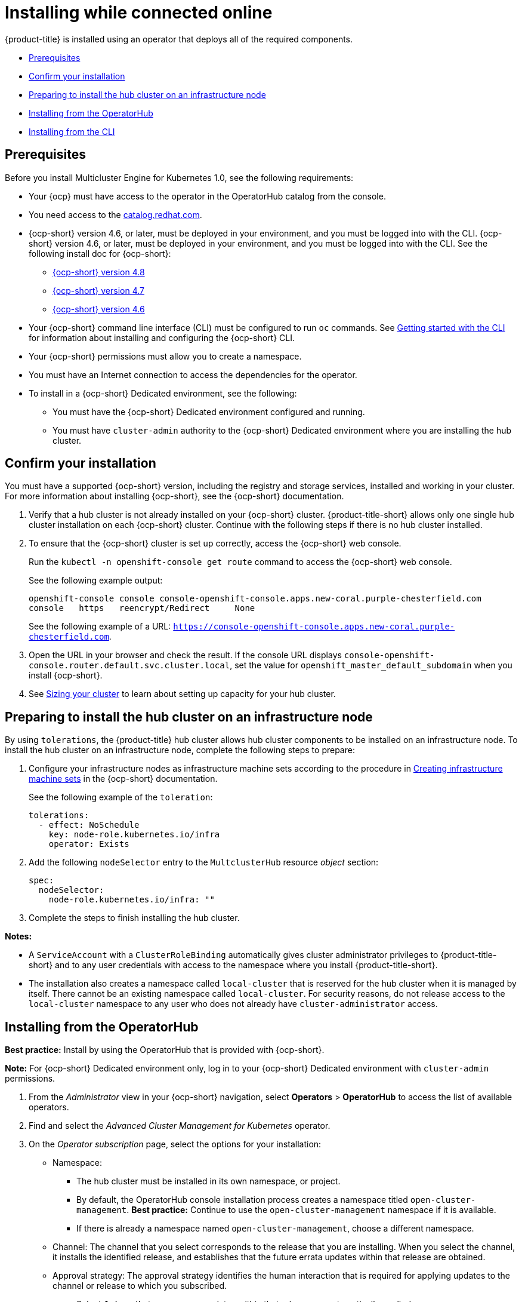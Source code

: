 [#installing-while-connected-online]
= Installing while connected online

{product-title} is installed using an operator that deploys all of the required components.

* <<connect-prerequisites,Prerequisites>>
* <<confirm-ocp-installation,Confirm your installation>>
* <<installing-on-infra-node,Preparing to install the hub cluster on an infrastructure node>>
* <<installing-from-the-operatorhub,Installing from the OperatorHub>>
* <<installing-from-the-cli,Installing from the CLI>>

[#connect-prerequisites]
== Prerequisites

Before you install Multicluster Engine for Kubernetes 1.0, see the following requirements:

* Your {ocp} must have access to the operator in the OperatorHub catalog from the console. 

* You need access to the https://catalog.redhat.com/software/containers/search?p=1&application_categories_list=Container%20Platform%20%2F%20Management[catalog.redhat.com].

* {ocp-short} version 4.6, or later, must be deployed in your environment, and you must be logged into with the CLI. {ocp-short} version 4.6, or later, must be deployed in your environment, and you must be logged into with the CLI. See the following install doc for {ocp-short}: 

  - https://access.redhat.com/documentation/en-us/openshift_container_platform/4.8/html/installing/index[{ocp-short} version 4.8]
  - https://access.redhat.com/documentation/en-us/openshift_container_platform/4.7/html/installing/index[{ocp-short} version 4.7]
  - https://docs.openshift.com/container-platform/4.6/welcome/index.html[{ocp-short} version 4.6] 

* Your {ocp-short} command line interface (CLI) must be configured to run `oc` commands. See https://access.redhat.com/documentation/en-us/openshift_container_platform/4.8/html/cli_tools/openshift-cli-oc#cli-getting-started[Getting started with the CLI] for information about installing and configuring the {ocp-short} CLI.

* Your {ocp-short} permissions must allow you to create a namespace.

* You must have an Internet connection to access the dependencies for the operator.

* To install in a {ocp-short} Dedicated environment, see the following:

** You must have the {ocp-short} Dedicated environment configured and running.

** You must have `cluster-admin` authority to the {ocp-short} Dedicated environment where you are installing the hub cluster.

[#confirm-ocp-installation]
== Confirm your installation

You must have a supported {ocp-short} version, including the registry and storage services, installed and working in your cluster. For more information about installing {ocp-short}, see the {ocp-short} documentation.

. Verify that a hub cluster is not already installed on your {ocp-short} cluster. {product-title-short} allows only one single hub cluster installation on each {ocp-short} cluster. Continue with the following steps if there is no hub cluster installed.

. To ensure that the {ocp-short} cluster is set up correctly, access the {ocp-short} web console.
+
Run the `kubectl -n openshift-console get route` command to access the {ocp-short} web console.
+
See the following example output:
+
----
openshift-console console console-openshift-console.apps.new-coral.purple-chesterfield.com               
console   https   reencrypt/Redirect     None
----
+
See the following example of a URL: `https://console-openshift-console.apps.new-coral.purple-chesterfield.com`.

. Open the URL in your browser and check the result. If the console URL displays `console-openshift-console.router.default.svc.cluster.local`, set the value for `openshift_master_default_subdomain` when you install {ocp-short}.

. See xref:../install/plan_capacity.adoc#sizing-your-cluster[Sizing your cluster] to learn about setting up capacity for your hub cluster.

[#installing-on-infra-node]
== Preparing to install the hub cluster on an infrastructure node

By using `tolerations`, the {product-title} hub cluster allows hub cluster components to be installed on an infrastructure node. To install the hub cluster on an infrastructure node, complete the following steps to prepare:

. Configure your infrastructure nodes as infrastructure machine sets according to the procedure in https://access.redhat.com/documentation/en-us/openshift_container_platform/4.8/html/machine_management/creating-infrastructure-machinesets[Creating infrastructure machine sets] in the {ocp-short} documentation.

+
See the following example of the `toleration`:

+
[source,yaml]
----
tolerations:
  - effect: NoSchedule 
    key: node-role.kubernetes.io/infra 
    operator: Exists 
----

. Add the following `nodeSelector` entry to the `MultclusterHub` resource _object_ section:

+
[source,yaml]
----
spec:
  nodeSelector:
    node-role.kubernetes.io/infra: ""
----

. Complete the steps to finish installing the hub cluster. 

*Notes:* 

- A `ServiceAccount` with a `ClusterRoleBinding` automatically gives cluster administrator privileges to {product-title-short} and to any user credentials with access to the namespace where you install {product-title-short}.

- The installation also creates a namespace called `local-cluster` that is reserved for the hub cluster when it is managed by itself. There cannot be an existing namespace called `local-cluster`. For security reasons, do not release access to the `local-cluster` namespace to any user who does not already have `cluster-administrator` access.

[#installing-from-the-operatorhub]
== Installing from the OperatorHub

**Best practice:** Install by using the OperatorHub that is provided with {ocp-short}. 

**Note:** For {ocp-short} Dedicated environment only, log in to your {ocp-short} Dedicated environment with `cluster-admin` permissions.

. From the _Administrator_ view in your {ocp-short} navigation, select *Operators* > *OperatorHub* to access the list of available operators.

. Find and select the _Advanced Cluster Management for Kubernetes_ operator.

. On the _Operator subscription_ page, select the options for your installation:

+
* Namespace: 

  - The hub cluster must be installed in its own namespace, or project. 

  - By default, the OperatorHub console installation process creates a namespace titled `open-cluster-management`. *Best practice:* Continue to use the `open-cluster-management` namespace if it is available.  
  
  - If there is already a namespace named `open-cluster-management`, choose a different namespace.

+
* Channel: The channel that you select corresponds to the release that you are installing. When you select the channel, it installs the identified release, and establishes that the future errata updates within that release are obtained.

+
* Approval strategy: The approval strategy identifies the human interaction that is required for applying updates to the channel or release to which you subscribed. 

  - Select *Automatic* to ensure any updates within that release are automatically applied. 
  
  - Select *Manual* to receive a notification when an update is available. If you have concerns about when the updates are applied, this might be best practice for you.

+
*Note:* To upgrade to the next minor release, you must return to the OperatorHub page and select a new channel for the more current release.

. Select *Install* to apply your changes and create the operator. 

. If you plan to import Kubernetes clusters that were not created by {ocp-short} or {product-title-short}, create a secret that contains your {ocp-short} pull secret to access the entitled content from the distribution registry. Secret requirements for {ocp-short} clusters are automatically resolved by {ocp-short} and {product-title-short}, so you do not have to create the secret if you are not importing other types of Kubernetes clusters to be managed.

+
*Important:* These secrets are namespace-specific, so be sure to create a secret in the namespace where you installed {product-title-short}.

+
 .. Copy your {ocp-short} pull secret from https://cloud.redhat.com/openshift/install/pull-secret[cloud.redhat.com/openshift/install/pull-secret] by selecting *Copy pull secret*. You need the content of this pull secret in a step later in this procedure. Your {ocp-short} pull secret is associated with your Red Hat Customer Portal ID and is the same across all Kubernetes providers.
 .. In the {ocp-short} console navigation, select *Workloads* > *Secrets*.
 .. Select *Create* > *Image Pull Secret*.
 .. Enter a name for your secret.
 .. Select *Upload Configuration File* as the authentication type.
 .. In the _Configuration file_ field, paste the pull secret that you copied from `cloud.redhat.com`.
 .. Select *Create* to create the secret.

. Create the _MultiClusterHub_ custom resource.
 .. In the {ocp-short} console navigation, select *Installed Operators* > *Advanced Cluster Management for Kubernetes*.
 .. Select the *MultiClusterHub* tab.
 .. Select *Create MultiClusterHub*.
 .. Update the default values in the YAML file, according to your needs.
 
* The following example shows the default template if you did not create an image pull secret. Confirm that `namespace` is your project namespace:

+
[source,yaml]
----
apiVersion: operator.open-cluster-management.io/v1
kind: MultiClusterHub
metadata:
  name: multiclusterhub
  namespace: <namespace>
----

+
* The following example is the default template if you created an image pull secret. Replace `secret` with the name of the pull secret that you created. Confirm that `namespace` is your project namespace.:

+
[source,yaml]
----
apiVersion: operator.open-cluster-management.io/v1
kind: MultiClusterHub
metadata:
  name: multiclusterhub
  namespace: <namespace>
spec:
  imagePullSecret: <secret>
----

+
. *Optional:* Disable hub self management, if necessary. By default, the hub cluster is automatically imported and managed by itself, like any other cluster. If you do not want the hub cluster to manage itself, then change the setting for `disableHubSelfManagement` from `false` to `true`. If the setting is not included in the YAML file that defines the custom resource, add it as shown in the example of the previous step. 

+
The following example shows the default template to use if you want to disable the hub self-management feature. Replace `namespace` with the name of your project namespace:

+
[source,yaml]
----
apiVersion: operator.open-cluster-management.io/v1
kind: MultiClusterHub
metadata:
  name: multiclusterhub
  namespace: <namespace>
spec:
  disableHubSelfManagement: true
----
+
. Select *Create* to initialize the custom resource. It can take up to 10 minutes for the hub cluster to build and start.

+
After the hub cluster is created, the status for the operator is _Running_ on the _Installed Operators_ page.

. Access the console for the hub cluster.
 .. In the {ocp-short} console navigation, select *Networking* > *Routes*.
 .. View the URL for your hub cluster in the list, and navigate to it to access the console.

[#installing-from-the-cli]
== Installing from the CLI

**{ocp-short} Dedicated environment only required access:** Cluster administrator, as the default `dedicated-admin` role does not have the required permissions to create namespaces in the {ocp-short} Dedicated environment. You must have `cluster-admin` permissions.

. Create a hub cluster namespace where the operator requirements are contained. Run the following command, where `namespace` is the name for your hub cluster namespace. The value for `namespace` might be referred to as _Project_ in the {ocp-short} environment:

+
----
oc create namespace <namespace>
----

. Switch your project namespace to the one that you created. Replace `namespace` with the name of the hub cluster namespace that you created in step 1.

+
----
oc project <namespace>
----

. If you plan to import Kubernetes clusters that were not created by {ocp-short} or {product-title-short}, generate a secret that contains your {ocp-short} pull secret information to access the entitled content from the distribution registry.
The secret requirements for {ocp-short} clusters are automatically resolved by {ocp-short} and {product-title-short}, so you do not have to create the secret if you are not importing other types of Kubernetes clusters to be managed.
*Important:* These secrets are namespace-specific, so make sure that you are in the namespace that you created in step 1.
 .. Download your {ocp-short} pull secret file from https://cloud.redhat.com/openshift/install/pull-secret[cloud.redhat.com/openshift/install/pull-secret] by selecting *Download pull secret*.
Your {ocp-short} pull secret is associated with your Red Hat Customer Portal ID, and is the same across all Kubernetes providers.
 .. Run the following command to create your secret:
+
----
oc create secret generic <secret> -n <namespace> --from-file=.dockerconfigjson=<path-to-pull-secret> --type=kubernetes.io/dockerconfigjson
----
+
Replace `secret` with the name of the secret that you want to create.
Replace `namespace` with your project namespace, as the secrets are namespace-specific.
Replace `path-to-pull-secret` with the path to your {ocp-short} pull secret that you downloaded.

. Create an operator group. Each namespace can have only one operator group.
 .. Create a YAML file that defines the operator group.
Your file should look similar to the following example. Replace `default` with the name of your operator group. Replace `namespace` with the name of your project namespace:
+
[source,yaml]
----
apiVersion: operators.coreos.com/v1
kind: OperatorGroup
metadata:
  name: <default>
spec:
  targetNamespaces:
  - <namespace>
----
 .. Apply the file that you created to define the operator group:
+
----
oc apply -f <path-to-file>/<operator-group>.yaml
----
+
Replace `operator-group` with the name of the operator group YAML file that you created.

. Apply the subscription.

 .. Create a YAML file that defines the subscription.
Your file should look similar to the following example:

+
[source,yaml]
----
apiVersion: operators.coreos.com/v1alpha1
kind: Subscription
metadata:
  name: acm-operator-subscription
spec:
  sourceNamespace: openshift-marketplace
  source: redhat-operators
  channel: release-2.3
  installPlanApproval: Automatic
  name: advanced-cluster-management
----

+
.. Include the following if you are installing on infra nodes:

+
[source,yaml]
----
spec:
  config:
    nodeSelector:
      node-role.kubernetes.io/infra: ""
    tolerations:
    - key: node-role.kubernetes.io/infra
      effect: NoSchedule
      operator: Exists
----
+
.. Run the following command. Replace `subscription` with the name of the subscription file that you created:

+
----
oc apply -f <path-to-file>/<subscription>.yaml
----

. Apply the MultiClusterHub custom resource.

 .. Create a YAML file that defines the custom resource.
 
+
* Your default template should look similar to the following example. Replace `namespace` with the name of your project namespace. If you did not create a pull secret, it will not appear. If you did, replace `secret` with the name of your pull secret for this example:

+
[source,yaml]
----
apiVersion: operator.open-cluster-management.io/v1
kind: MultiClusterHub
metadata:
  name: multiclusterhub
  namespace: <namespace>
spec:
  imagePullSecret: <secret>
----

.. *Optional:* If the installer-managed `acm-hive-openshift-releases` subscription is enabled, you can disable the subscription by setting the value of `disableUpdateClusterImageSets` to `true`.

.. *Optional:* Disable hub self management, if necessary. By default, the hub cluster is automatically imported and managed by itself, like any other cluster. If you do not want the hub cluster to manage itself, then change the setting for `disableHubSelfManagement` from `false` to `true`. 

+
Your default template should look similar to the following example, if you created a pull secret and are enabling the `disableHubSelfManagement` feature. Replace `namespace` with the name of your project namespace. Replace `secret` with the name of your pull secret:

+
[source,yaml]
----
apiVersion: operator.open-cluster-management.io/v1
kind: MultiClusterHub
metadata:
  name: multiclusterhub
  namespace: <namespace>
spec:
  imagePullSecret: <secret>
  disableHubSelfManagement: true
----

.. Apply the custom resource with the following command. Replace `custom-resource` with the name of your custom resource file:
 
+
----
oc apply -f <path-to-file>/<custom-resource>.yaml
----

+
If this step fails with the following error, the resources are still being created and applied. Run the command again in a few minutes when the resources are created:

+
----
error: unable to recognize "./mch.yaml": no matches for kind "MultiClusterHub" in version "operator.open-cluster-management.io/v1"
----

. Run the following command to get the custom resource. It can take up to 10 minutes for the `MultiClusterHub` custom resource status to display as `Running` in the `status.phase` field after you run the following command:

+
----
oc get mch -o=jsonpath='{.items[0].status.phase}'
----

. After the status is `Running`, view the list of routes to find your route:
+
----
oc get routes
----

If you are reinstalling {product-title-short} and the pods do not start, see link:../troubleshooting/trouble_reinstall.adoc#troubleshooting-reinstallation-failure[Troubleshooting reinstallation failure] for steps to work around this problem. 
